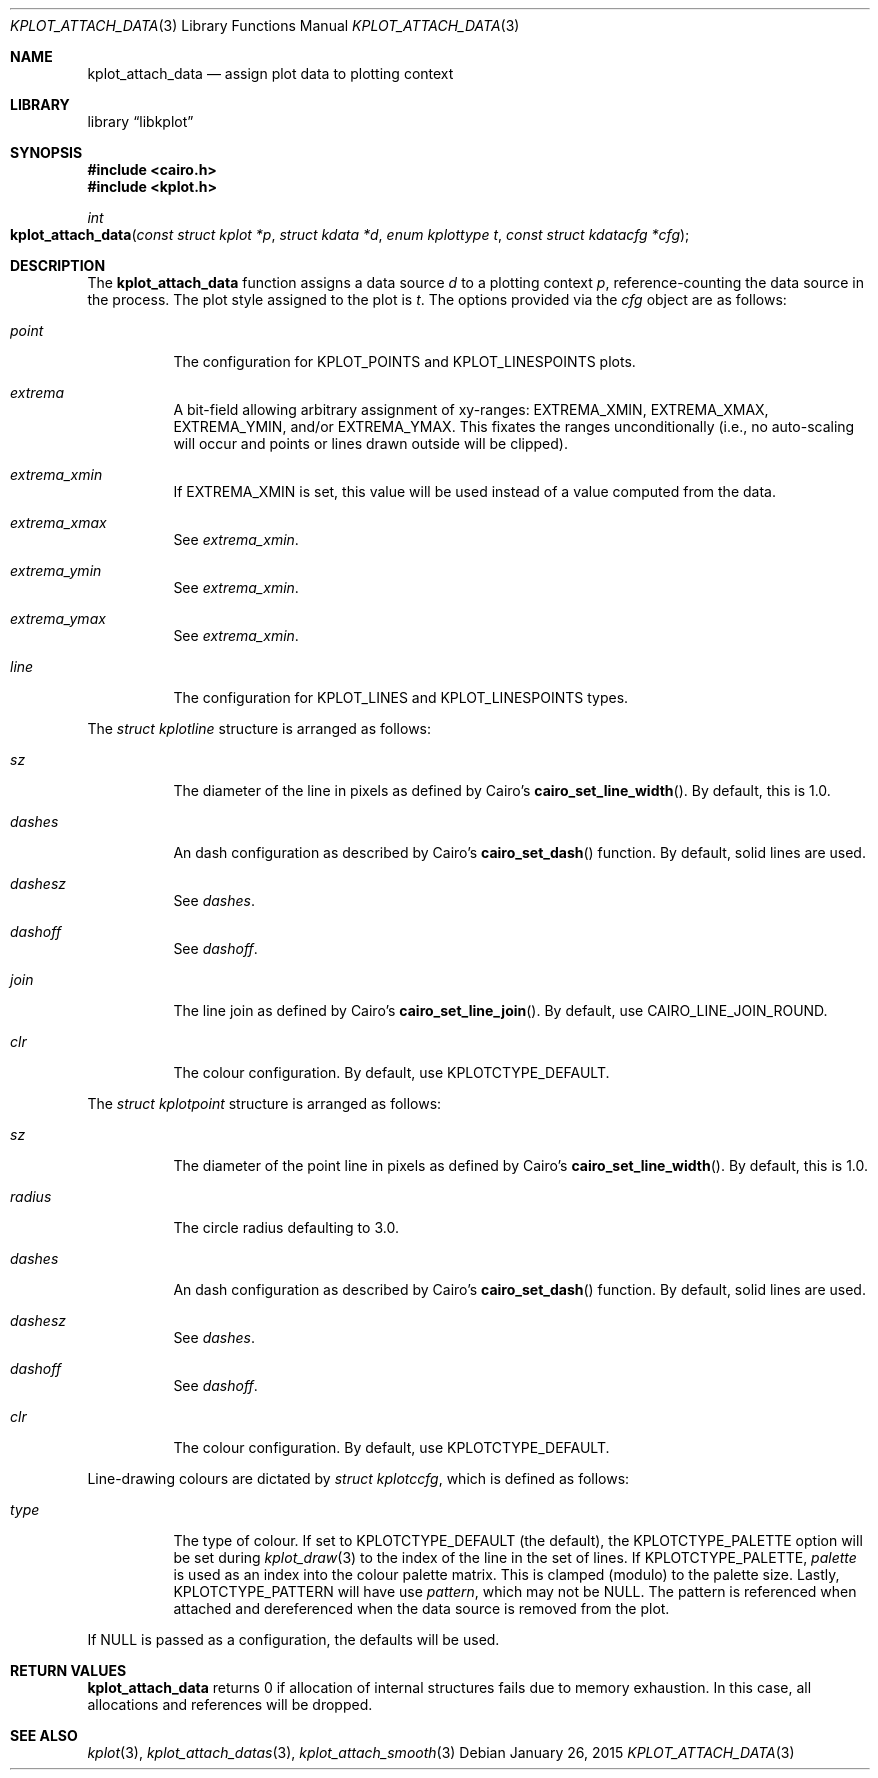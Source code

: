 .Dd $Mdocdate: January 26 2015 $
.Dt KPLOT_ATTACH_DATA 3
.Os
.Sh NAME
.Nm kplot_attach_data
.Nd assign plot data to plotting context
.Sh LIBRARY
.Lb libkplot
.Sh SYNOPSIS
.In cairo.h
.In kplot.h
.Ft int
.Fo kplot_attach_data
.Fa "const struct kplot *p"
.Fa "struct kdata *d"
.Fa "enum kplottype t"
.Fa "const struct kdatacfg *cfg"
.Fc
.Sh DESCRIPTION
The
.Nm
function assigns a data source
.Fa d
to a plotting context
.Fa p ,
reference-counting the data source in the process.
The plot style assigned to the plot is
.Fa t .
The options provided via the
.Fa cfg
object are as follows:
.Bl -tag -width Ds
.It Va point
The configuration for
.Dv KPLOT_POINTS
and
.Dv KPLOT_LINESPOINTS
plots.
.It Va extrema
A bit-field allowing arbitrary assignment of xy-ranges:
.Dv EXTREMA_XMIN ,
.Dv EXTREMA_XMAX ,
.Dv EXTREMA_YMIN ,
and/or
.Dv EXTREMA_YMAX .
This fixates the ranges unconditionally (i.e., no auto-scaling will
occur and points or lines drawn outside will be clipped).
.It Va extrema_xmin
If
.Dv EXTREMA_XMIN
is set, this value will be used instead of a value computed from the data.
.It Va extrema_xmax
See
.Va extrema_xmin .
.It Va extrema_ymin
See
.Va extrema_xmin .
.It Va extrema_ymax
See
.Va extrema_xmin .
.It Va line
The configuration for
.Dv KPLOT_LINES
and
.Dv KPLOT_LINESPOINTS
types.
.El
.Pp
The
.Vt "struct kplotline"
structure is arranged as follows:
.Bl -tag -width Ds
.It Va sz
The diameter of the line in pixels as defined by Cairo's
.Fn cairo_set_line_width .
By default, this is 1.0.
.It Va dashes
An dash configuration as described by Cairo's
.Fn cairo_set_dash
function.
By default, solid lines are used.
.It Va dashesz
See
.Va dashes .
.It Va dashoff
See
.Va dashoff .
.It Va join
The line join as defined by Cairo's
.Fn cairo_set_line_join .
By default, use
.Dv CAIRO_LINE_JOIN_ROUND .
.It Va clr
The colour configuration.
By default, use
.Dv KPLOTCTYPE_DEFAULT .
.El
.Pp
The
.Vt "struct kplotpoint"
structure is arranged as follows:
.Bl -tag -width Ds
.It Va sz
The diameter of the point line in pixels as defined by Cairo's
.Fn cairo_set_line_width .
By default, this is 1.0.
.It Va radius
The circle radius defaulting to 3.0.
.It Va dashes
An dash configuration as described by Cairo's
.Fn cairo_set_dash
function.
By default, solid lines are used.
.It Va dashesz
See
.Va dashes .
.It Va dashoff
See
.Va dashoff .
.It Va clr
The colour configuration.
By default, use
.Dv KPLOTCTYPE_DEFAULT .
.El
.Pp
Line-drawing colours are dictated by
.Vt "struct kplotccfg" ,
which is defined as follows:
.Bl -tag -width Ds
.It Va type
The type of colour.
If set to
.Dv KPLOTCTYPE_DEFAULT
.Pq the default ,
the
.Dv KPLOTCTYPE_PALETTE
option will be set during
.Xr kplot_draw 3
to the index of the line in the set of lines.
If
.Dv KPLOTCTYPE_PALETTE ,
.Va palette
is used as an index into the colour palette matrix.
This is clamped (modulo) to the palette size.
Lastly,
.Dv KPLOTCTYPE_PATTERN
will have use
.Va pattern ,
which may not be
.Dv NULL .
The pattern is referenced when attached and dereferenced when the data
source is removed from the plot.
.El
.Pp
If
.Dv NULL
is passed as a configuration, the defaults will be used.
.Sh RETURN VALUES
.Nm
returns 0 if allocation of internal structures fails due to memory
exhaustion.
In this case, all allocations and references will be dropped.
.\" .Sh ENVIRONMENT
.\" For sections 1, 6, 7, and 8 only.
.\" .Sh FILES
.\" .Sh EXIT STATUS
.\" For sections 1, 6, and 8 only.
.\" .Sh EXAMPLES
.\" .Sh DIAGNOSTICS
.\" For sections 1, 4, 6, 7, 8, and 9 printf/stderr messages only.
.\" .Sh ERRORS
.\" For sections 2, 3, 4, and 9 errno settings only.
.Sh SEE ALSO
.Xr kplot 3 ,
.Xr kplot_attach_datas 3 ,
.Xr kplot_attach_smooth 3
.\" .Sh STANDARDS
.\" .Sh HISTORY
.\" .Sh AUTHORS
.\" .Sh CAVEATS
.\" .Sh BUGS
.\" .Sh SECURITY CONSIDERATIONS
.\" Not used in OpenBSD.
